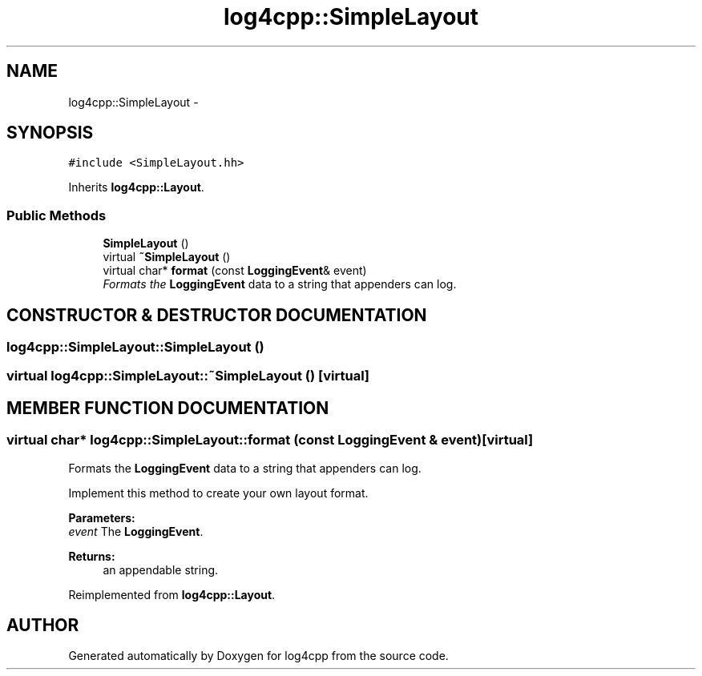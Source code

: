 .TH log4cpp::SimpleLayout 3 "7 Dec 2000" "log4cpp" \" -*- nroff -*-
.ad l
.nh
.SH NAME
log4cpp::SimpleLayout \- 
.SH SYNOPSIS
.br
.PP
\fC#include <SimpleLayout.hh>\fR
.PP
Inherits \fBlog4cpp::Layout\fR.
.PP
.SS Public Methods

.in +1c
.ti -1c
.RI "\fBSimpleLayout\fR ()"
.br
.ti -1c
.RI "virtual \fB~SimpleLayout\fR ()"
.br
.ti -1c
.RI "virtual char* \fBformat\fR (const \fBLoggingEvent\fR& event)"
.br
.RI "\fIFormats the \fBLoggingEvent\fR data to a string that appenders can log.\fR"
.in -1c
.SH CONSTRUCTOR & DESTRUCTOR DOCUMENTATION
.PP 
.SS log4cpp::SimpleLayout::SimpleLayout ()
.PP
.SS virtual log4cpp::SimpleLayout::~SimpleLayout ()\fC [virtual]\fR
.PP
.SH MEMBER FUNCTION DOCUMENTATION
.PP 
.SS virtual char* log4cpp::SimpleLayout::format (const \fBLoggingEvent\fR & event)\fC [virtual]\fR
.PP
Formats the \fBLoggingEvent\fR data to a string that appenders can log.
.PP
Implement this method to create your own layout format. 
.PP
\fBParameters: \fR
.in +1c
.TP
\fB\fIevent\fR\fR The \fBLoggingEvent\fR. 
.PP
\fBReturns: \fR
.in +1c
 an appendable string. 
.PP
Reimplemented from \fBlog4cpp::Layout\fR.

.SH AUTHOR
.PP 
Generated automatically by Doxygen for log4cpp from the source code.